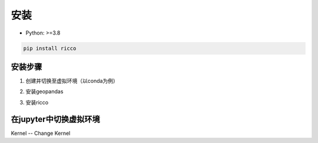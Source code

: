 安装
==========

* Python: >=3.8

.. code-block:: bash

   pip install ricco

安装步骤
------------------------

1. 创建并切换至虚拟环境（以conda为例）

.. code-block:: bash
   # 创建虚拟环境（以etl为例）
   conda create -n etl python=3.9
   # 激活虚拟环境
   conda activate etl

2. 安装geopandas

.. code-block:: bash
   # 安装geopandas之前建议先手动安装shapely，否则会安装shapely2
   pip install shapely==1.8.5.post1
   pip install geopandas==0.11.1

3. 安装ricco

.. code-block:: bash
   pip install ricco


在jupyter中切换虚拟环境
------------------------

Kernel -- Change Kernel

.. code-block:: bash
   # 激活虚拟环境
   conda activate etl

   # 安装ipykernel
   pip install ipykernel
   # 运行上述命令后可能已经可以进行虚拟环境切换了，如果不行的话，执行下面的命令

   # 将虚拟环境添加到jupyter
   python -m ipykernel install --user --name etl
   # 或（给kernel命名）
   python -m ipykernel install --user --name etl --display-name "Python (etl)"

   # 移除Kernel
   jupyter kernelspec list
   jupyter kernelspec uninstall etl
